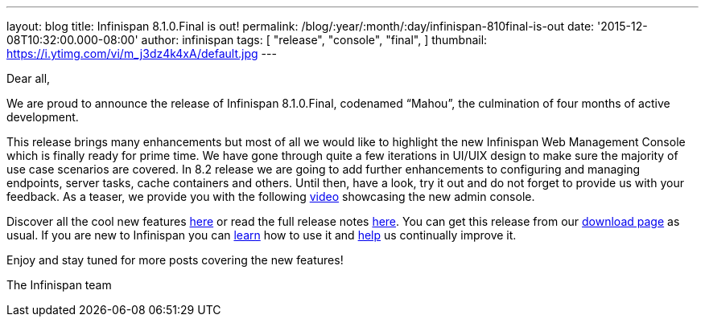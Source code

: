 ---
layout: blog
title: Infinispan 8.1.0.Final is out!
permalink: /blog/:year/:month/:day/infinispan-810final-is-out
date: '2015-12-08T10:32:00.000-08:00'
author: infinispan
tags: [
"release",
"console",
"final",
]
thumbnail: https://i.ytimg.com/vi/m_j3dz4k4xA/default.jpg
---
[[docs-internal-guid-8bc06ea5-82d4-004a-ddcc-fe06d029412e]]
Dear all,



We are proud to announce the release of Infinispan 8.1.0.Final,
codenamed “Mahou”, the culmination of four months of active development.



This release brings many enhancements but most of all we would like to
highlight the new Infinispan Web Management Console which is finally
ready for prime time. We have gone through quite a few iterations in
UI/UIX design to make sure the majority of use case scenarios are
covered. In 8.2 release we are going to add further enhancements to
configuring and managing endpoints, server tasks, cache containers and
others. Until then, have a look, try it out and do not forget to provide
us with your feedback. As a teaser, we provide you with the following
https://www.youtube.com/watch?v=m_j3dz4k4xA[video] showcasing the new
admin console.



Discover all the cool new features
 https://infinispan.org/release-notes/#8.1[here] or read the full release
notes
https://issues.jboss.org/secure/ReleaseNote.jspa?projectId=12310799&version=12326665[here].
You can get this release from our https://infinispan.org/download/[
download page] as usual. If you are new to Infinispan you can
 https://infinispan.org/tutorials/[learn] how to use it and
 https://infinispan.org/getinvolved/[help] us continually improve it.



[#docs-internal-guid-8bc06ea5-82db-0a10-a667-a395ca3ec9be]#Enjoy and
stay tuned for more posts covering the new features!#



The Infinispan team
